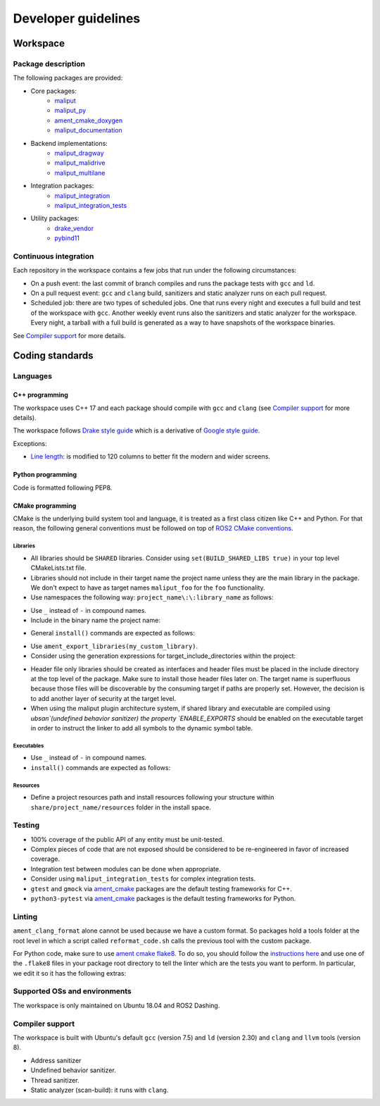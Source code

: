 ********************
Developer guidelines
********************

Workspace
=========

Package description
-------------------

The following packages are provided:

* Core packages:
    * `maliput`_
    * `maliput_py`_
    * `ament_cmake_doxygen`_
    * `maliput_documentation`_
* Backend implementations:
    * `maliput_dragway`_
    * `maliput_malidrive`_
    * `maliput_multilane`_
* Integration packages:
    * `maliput_integration`_
    * `maliput_integration_tests`_
* Utility packages:
    * `drake_vendor`_
    * `pybind11`_

.. _maliput: TODO
.. _maliput_py: TODO
.. _ament_cmake_doxygen: TODO
.. _maliput_documentation: TODO
.. _maliput_dragway: TODO
.. _maliput_malidrive: TODO
.. _maliput_multilane: TODO
.. _maliput_integration: TODO
.. _maliput_integration_tests: TODO
.. _drake_vendor: TODO
.. _pybind11: TODO

Continuous integration
----------------------

Each repository in the workspace contains a few jobs that run under the
following circumstances:

* On a push event: the last commit of branch compiles and runs the package
  tests with ``gcc`` and ``ld``.
* On a pull request event: ``gcc`` and ``clang`` build, sanitizers and static
  analyzer runs on each pull request.
* Scheduled job: there are two types of scheduled jobs. One that runs every
  night and executes a full build and test of the workspace with ``gcc``.
  Another weekly event runs also the sanitizers and static analyzer for the
  workspace. Every night, a tarball with a full build is generated as a way to
  have snapshots of the workspace binaries.

See `Compiler support`_ for more details.

Coding standards
================

Languages
---------

C++ programming
^^^^^^^^^^^^^^^

The workspace uses C++ 17 and each package should compile with ``gcc`` and
``clang`` (see `Compiler support`_ for more details).

The workspace follows `Drake style guide`_ which is a derivative of
`Google style guide`_.

Exceptions:

* `Line length`_: is modified to 120 columns to better fit the modern and wider
  screens.

.. _Drake style guide: https://drake.mit.edu/styleguide/cppguide.html
.. _Google style guide: https://google.github.io/styleguide/cppguide.html
.. _Line length: https://drake.mit.edu/styleguide/cppguide.html#Line_Length


Python programming
^^^^^^^^^^^^^^^^^^

Code is formatted following PEP8.

CMake programming
^^^^^^^^^^^^^^^^^

CMake is the underlying build system tool and language, it is treated as a first
class citizen like C++ and Python. For that reason, the following general
conventions must be followed on top of `ROS2 CMake conventions`_.

.. _ROS2 CMake conventions: https://index.ros.org/doc/ros2/Contributing/Code-Style-Language-Versions/#cmake

Libraries
"""""""""

* All libraries should be ``SHARED`` libraries. Consider using
  ``set(BUILD_SHARED_LIBS true)`` in your top level CMakeLists.txt file.
* Libraries should not include in their target name the project name unless they
  are the main library in the package. We don't expect to have as target names
  ``maliput_foo`` for the ``foo`` functionality.
* Use namespaces the following way: ``project_name\:\:library_name`` as follows:

.. code-block:: cmake
    :linenos:

    add_library(maliput::foo ALIAS foo)

* Use ``_`` instead of ``-`` in compound names.
* Include in the binary name the project name:

.. code-block:: cmake
    :linenos:

    set_target_properties(foo
      PROPERTIES
        OUTPUT_NAME maliput_foo
    )

* General ``install()`` commands are expected as follows:

.. code-block:: cmake
    :linenos:

    install(
      TARGETS foo
      EXPORT ${PROJECT_NAME}-targets
      ARCHIVE DESTINATION lib
      LIBRARY DESTINATION lib
      RUNTIME DESTINATION bin
    )

* Use ``ament_export_libraries(my_custom_library)``.
* Consider using the generation expressions for target_include_directories
  within the project:

.. code-block:: cmake
    :linenos:

    target_include_directories(foo
      PUBLIC
        $<BUILD_INTERFACE:${PROJECT_SOURCE_DIR}/include>
        $<INSTALL_INTERFACE:${CMAKE_INSTALL_INCLUDEDIR}>
    )

* Header file only libraries should be created as interfaces and header files
  must be placed in the include directory at the top level of the package. Make
  sure to install those header files later on. The target name is superfluous
  because those files will be discoverable by the consuming target if paths are
  properly set. However, the decision is to add another layer of security at the
  target level.

* When using the maliput plugin architecture system, if shared library and executable
  are compiled using `ubsan`(undefined behavior sanitizer) the property `ENABLE_EXPORTS`
  should be enabled on the executable target in order to instruct the linker to add
  all symbols to the dynamic symbol table.

.. code-block:: cmake
    :linenos:

    set_target_properties(foo
      PROPERTIES
        ENABLE_EXPORTS ON
    )

  For further information see next reference link_.
  .. _link: https://stackoverflow.com/questions/57361776/use-ubsan-with-dynamically-loaded-shared-libraries

Executables
"""""""""""

* Use ``_`` instead of ``-`` in compound names.
* ``install()`` commands are expected as follows:

.. code-block:: cmake
    :linenos:

    install(foo
      EXPORT ${PROJECT_NAME}-targets
      ARCHIVE DESTINATION lib
      LIBRARY DESTINATION lib
      RUNTIME DESTINATION bin
    )

Resources
"""""""""

* Define a project resources path and install resources following your structure
  within ``share/project_name/resources`` folder in the install space.

Testing
-------

* 100% coverage of the public API of any entity must be unit-tested.
* Complex pieces of code that are not exposed should be considered to be
  re-engineered in favor of increased coverage.
* Integration test between modules can be done when appropriate.
* Consider using ``maliput_integration_tests`` for complex integration tests.
* ``gtest`` and ``gmock`` via `ament_cmake`_ packages are the default testing
  frameworks for C++.
* ``python3-pytest`` via `ament_cmake`_ packages is the default testing
  frameworks for Python.

.. _ament_cmake: https://github.com/ament/ament_cmake


Linting
-------

``ament_clang_format`` alone cannot be used because we have a custom format. So
packages hold a tools folder at the root level in which a script called
``reformat_code.sh`` calls the previous tool with the custom package.

For Python code, make sure to use `ament cmake flake8`_. To do so, you should
follow the `instructions here`_ and use one of the ``.flake8`` files in your
package root directory to tell the linter which are the tests you want to
perform. In particular, we edit it so it has the following extras:

.. code-block:: RST
    :linenos:

    # Set the maximum length that any line (with some exceptions) may be.
    max-line-length = 100
    # Set the maximum allowed McCabe complexity value for a block of code.
    max-complexity = 10
    # Toggle whether pycodestyle should enforce matching the indentation of the opening bracket’s line.
    # incluences E131 and E133
    hang-closing = True
    # Specify a list of codes to ignore.
    ignore =
        E133,
        E226,
    # Specify the list of error codes you wish Flake8 to report.
    select =
      E,
      W,
      F,
      C


.. _ament cmake flake8: https://github.com/ament/ament_lint/tree/master/ament_cmake_flake8
.. _instructions here: https://github.com/ament/ament_lint/blob/master/ament_cmake_flake8/doc/index.rst


Supported OSs and environments
------------------------------

The workspace is only maintained on Ubuntu 18.04 and ROS2 Dashing.

Compiler support
----------------

The workspace is built with Ubuntu's default ``gcc`` (version 7.5) and ``ld``
(version 2.30) and ``clang`` and ``llvm`` tools (version 8).

* Address sanitizer
* Undefined behavior sanitizer.
* Thread sanitizer.
* Static analyzer (scan-build): it runs with ``clang``.
